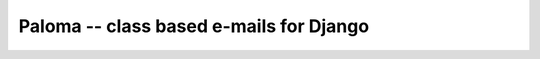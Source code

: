 Paloma -- class based e-mails for Django
========================================

.. image:: https://travis-ci.org/iconfinder/paloma.png?branch=master
        :target: https://travis-ci.org/iconfinder/paloma
